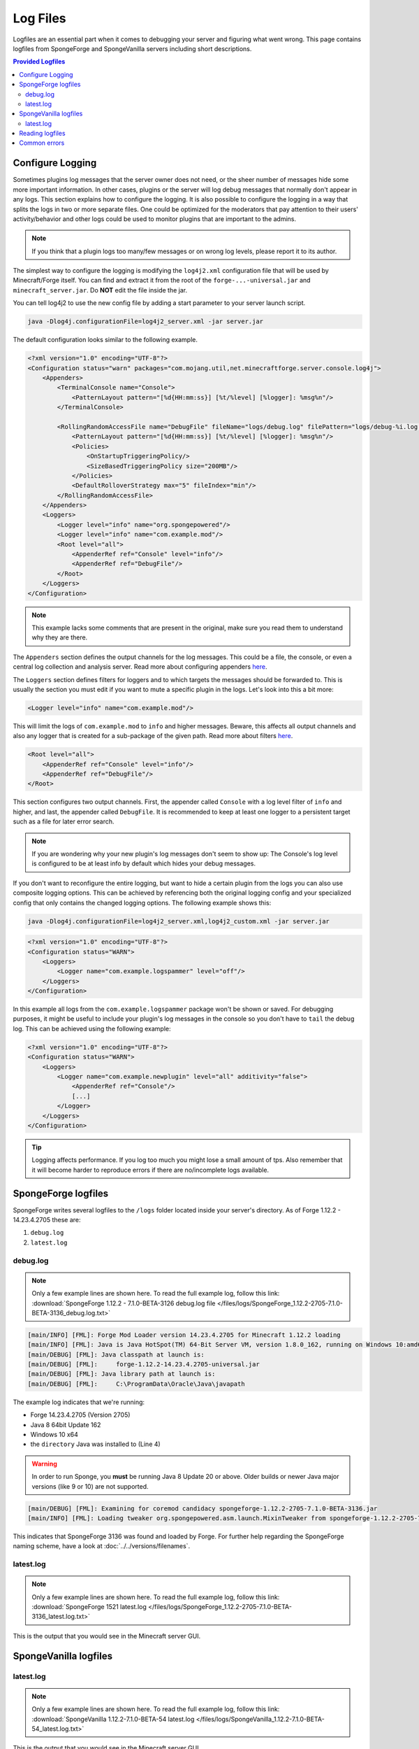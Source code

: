 =========
Log Files
=========

Logfiles are an essential part when it comes to debugging your server and figuring what went wrong. This page contains
logfiles from SpongeForge and SpongeVanilla servers including short descriptions.

.. contents:: **Provided Logfiles**
   :depth: 2
   :local:

Configure Logging
=================

Sometimes plugins log messages that the server owner does not need, or the sheer number of messages hide some more
important information. In other cases, plugins or the server will log debug messages that normally don't appear in any
logs. This section explains how to configure the logging. It is also possible to configure the logging in a way that
splits the logs in two or more separate files. One could be optimized for the moderators that pay attention to their
users' activity/behavior and other logs could be used to monitor plugins that are important to the admins.

.. note::

    If you think that a plugin logs too many/few messages or on wrong log levels, please report it to its author.

The simplest way to configure the logging is modifying the ``log4j2.xml`` configuration file that will be used by
Minecraft/Forge itself. You can find and extract it from the root of the ``forge-...-universal.jar`` and
``minecraft_server.jar``. Do **NOT** edit the file inside the jar.

You can tell log4j2 to use the new config file by adding a start parameter to your server launch script.

.. code-block:: bash

    java -Dlog4j.configurationFile=log4j2_server.xml -jar server.jar

The default configuration looks similar to the following example.

.. code-block:: xml

    <?xml version="1.0" encoding="UTF-8"?>
    <Configuration status="warn" packages="com.mojang.util,net.minecraftforge.server.console.log4j">
        <Appenders>
            <TerminalConsole name="Console">
                <PatternLayout pattern="[%d{HH:mm:ss}] [%t/%level] [%logger]: %msg%n"/>
            </TerminalConsole>

            <RollingRandomAccessFile name="DebugFile" fileName="logs/debug.log" filePattern="logs/debug-%i.log.gz">
                <PatternLayout pattern="[%d{HH:mm:ss}] [%t/%level] [%logger]: %msg%n"/>
                <Policies>
                    <OnStartupTriggeringPolicy/>
                    <SizeBasedTriggeringPolicy size="200MB"/>
                </Policies>
                <DefaultRolloverStrategy max="5" fileIndex="min"/>
            </RollingRandomAccessFile>
        </Appenders>
        <Loggers>
            <Logger level="info" name="org.spongepowered"/>
            <Logger level="info" name="com.example.mod"/>
            <Root level="all">
                <AppenderRef ref="Console" level="info"/>
                <AppenderRef ref="DebugFile"/>
            </Root>
        </Loggers>
    </Configuration>

.. note::

    This example lacks some comments that are present in the original, make sure you read them to understand why they
    are there.

The ``Appenders`` section defines the output channels for the log messages. This could be a file, the console, or even
a central log collection and analysis server. Read more about configuring appenders
`here <https://logging.apache.org/log4j/2.x/manual/configuration.html#Appenders>`__.

The ``Loggers`` section defines filters for loggers and to which targets the messages should be forwarded to. This is
usually the section you must edit if you want to mute a specific plugin in the logs. Let's look into this
a bit more:

.. code-block:: xml

    <Logger level="info" name="com.example.mod"/>

This will limit the logs of ``com.example.mod`` to ``info`` and higher messages. Beware, this affects all output
channels and also any logger that is created for a sub-package of the given path. Read more about filters
`here <https://logging.apache.org/log4j/2.x/manual/configuration.html#Filters>`__.

.. code-block:: xml

    <Root level="all">
        <AppenderRef ref="Console" level="info"/>
        <AppenderRef ref="DebugFile"/>
    </Root>
    
This section configures two output channels. First, the appender called ``Console`` with a log level filter of ``info``
and higher, and last, the appender called ``DebugFile``. It is recommended to keep at least one logger to a persistent
target such as a file for later error search.

.. note::

    If you are wondering why your new plugin's log messages don't seem to show up: The Console's log level is
    configured to be at least info by default which hides your debug messages.

If you don't want to reconfigure the entire logging, but want to hide a certain plugin from the logs you can also use
composite logging options. This can be achieved by referencing both the original logging config and your specialized
config that only contains the changed logging options. The following example shows this:

.. code-block:: bash

    java -Dlog4j.configurationFile=log4j2_server.xml,log4j2_custom.xml -jar server.jar

.. code-block:: xml

    <?xml version="1.0" encoding="UTF-8"?>
    <Configuration status="WARN">
        <Loggers>
            <Logger name="com.example.logspammer" level="off"/>
        </Loggers>
    </Configuration>

In this example all logs from the ``com.example.logspammer`` package won't be shown or saved. For debugging purposes, it
might be useful to include your plugin's log messages in the console so you don't have to ``tail`` the debug log. This
can be achieved using the following example:

.. code-block:: xml

    <?xml version="1.0" encoding="UTF-8"?>
    <Configuration status="WARN">
        <Loggers>
            <Logger name="com.example.newplugin" level="all" additivity="false">
                <AppenderRef ref="Console"/>
                [...]
            </Logger>
        </Loggers>
    </Configuration>

.. tip::

    Logging affects performance. If you log too much you might lose a small amount of tps. Also remember that it will
    become harder to reproduce errors if there are no/incomplete logs available.

SpongeForge logfiles
====================

SpongeForge writes several logfiles to the ``/logs`` folder located inside your server's directory. 
As of Forge 1.12.2 - 14.23.4.2705 these are: 

1. ``debug.log``
#. ``latest.log``

debug.log
~~~~~~~~~

.. note::

 Only a few example lines are shown here. To read the full example log, follow this link:
 :download:`SpongeForge 1.12.2 - 7.1.0-BETA-3126 debug.log file 
 </files/logs/SpongeForge_1.12.2-2705-7.1.0-BETA-3136_debug.log.txt>`

.. code-block:: none

 [main/INFO] [FML]: Forge Mod Loader version 14.23.4.2705 for Minecraft 1.12.2 loading
 [main/INFO] [FML]: Java is Java HotSpot(TM) 64-Bit Server VM, version 1.8.0_162, running on Windows 10:amd64:10.0, installed at C:\Program Files\Java\jre1.8.0_162
 [main/DEBUG] [FML]: Java classpath at launch is:
 [main/DEBUG] [FML]:     forge-1.12.2-14.23.4.2705-universal.jar
 [main/DEBUG] [FML]: Java library path at launch is:
 [main/DEBUG] [FML]:     C:\ProgramData\Oracle\Java\javapath

The example log indicates that we're running:

* Forge 14.23.4.2705 (Version 2705)
* Java 8 64bit Update 162
* Windows 10 x64
* the ``directory`` Java was installed to (Line 4)

.. warning::

 In order to run Sponge, you **must** be running Java 8 Update 20 or above.
 Older builds or newer Java major versions (like 9 or 10) are not supported.

.. code-block:: none

 [main/DEBUG] [FML]: Examining for coremod candidacy spongeforge-1.12.2-2705-7.1.0-BETA-3136.jar
 [main/INFO] [FML]: Loading tweaker org.spongepowered.asm.launch.MixinTweaker from spongeforge-1.12.2-2705-7.1.0-BETA-3136.jar

This indicates that SpongeForge 3136 was found and loaded by Forge. For further help regarding the SpongeForge
naming scheme, have a look at :doc:`../../versions/filenames`.

latest.log
~~~~~~~~~~

.. note::

 Only a few example lines are shown here. To read the full example log, follow this link:
 :download:`SpongeForge 1521 latest.log </files/logs/SpongeForge_1.12.2-2705-7.1.0-BETA-3136_latest.log.txt>`

This is the output that you would see in the Minecraft server GUI.


SpongeVanilla logfiles
======================

latest.log
~~~~~~~~~~

.. note::

 Only a few example lines are shown here. To read the full example log, follow this link:
 :download:`SpongeVanilla 1.12.2-7.1.0-BETA-54 latest.log 
 </files/logs/SpongeVanilla_1.12.2-7.1.0-BETA-54_latest.log.txt>`

This is the output that you would see in the Minecraft server GUI.

Reading logfiles
================

If you're unsure on how to read a common crashlog, you'll find help here, but first we need a crashlog. For this short
introduction we will just use an example crash from the :doc:`debugging` page:
:download:`Example crashlog of an outdated SpongeForge build </files/crashlogs/crashlog-sponge575-plugin750.txt>`.

.. code-block:: none

 WARNING: coremods are present:
 SpongeCoremod (sponge-1.8-1499-2.1DEV-575.jar)
 Contact their authors BEFORE contacting forge

The first thing you'll notice is a ``Warning`` that coremods are present. Nothing to worry about here, that's not an
error, just a warning to contact Sponge support, not Forge.

.. code-block:: none

 java.lang.NoClassDefFoundError: org/spongepowered/api/event/game/state/GameStartingServerEvent

A few lines below the actual error is found. In this case it's a ``NoClassDefFoundError`` If you're unsure what that
means, head over to our :doc:`debugging` page. If it's a common error, it will be listed there. If it isn't, you can
always ask on the forums for help! Make sure you provide the full crashlog.

Luckily your systems details are included at the bottom of the crashlog:

.. code-block:: none

 Minecraft Version: 1.8
 Operating System: Windows 8.1 (amd64) version 6.3
 Java Version: 1.8.0_51, Oracle Corporation
 Java VM Version: Java HotSpot(TM) 64-Bit Server VM (mixed mode), Oracle Corporation
 Memory: 515666256 bytes (491 MB) / 782761984 bytes (746 MB) up to 1847590912 bytes (1762 MB)
 JVM Flags: 0 total;
 IntCache: cache: 0, tcache: 0, allocated: 0, tallocated: 0
 FML: MCP v9.10 FML v8.0.99.99 Minecraft Forge 11.14.3.1521 5 mods loaded, 5 mods active
 States: 'U' = Unloaded 'L' = Loaded 'C' = Constructed 'H' = Pre-initialized 'I' = Initialized 'J' = Post-initialized 'A' = Available 'D' = Disabled 'E' = Errored
 UC	mcp{9.05} [Minecraft Coder Pack] (minecraft.jar)
 UC	FML{8.0.99.99} [Forge Mod Loader] (forge.jar)
 UC	Forge{11.14.3.1521} [Minecraft Forge] (forge.jar)
 UC	Sponge{1.8-1499-2.1DEV-575} [SpongeForge] (minecraft.jar)
 U	Core{unknown} [Core Plugin] (Core.jar)
 Loaded coremods (and transformers):
 SpongeCoremod (sponge-1.8-1499-2.1DEV-575.jar)

This indicates that

* Minecraft 1.8 with Forge 1521 was running on
* Java 8 Update 51 (64bit version) and that
* 2 additional mods were installed

    * SpongeForge 1.8-1499-2.1DEV-575 (which is build #575) and
    * Core

.. note::
 Please note that the other three installed mods (mcp, FML, Forge) are required on every Forge server and necessary to
 run properly.

Now the following assumptions can be made:

* maybe the plugin crashed the server
* SpongeForge doesn't match the Forge version: 1499 required, 1521 installed

If you want to know how to solve this, head over to our checklist on the :doc:`debugging` page.

Common errors
=============

Head over to :doc:`debugging` to read about common errors and exceptions.
